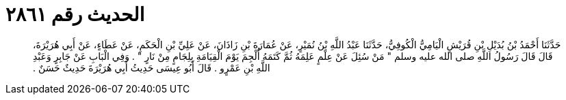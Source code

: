 
= الحديث رقم ٢٨٦١

[quote.hadith]
حَدَّثَنَا أَحْمَدُ بْنُ بُدَيْلِ بْنِ قُرَيْشٍ الْيَامِيُّ الْكُوفِيُّ، حَدَّثَنَا عَبْدُ اللَّهِ بْنُ نُمَيْرٍ، عَنْ عُمَارَةَ بْنِ زَاذَانَ، عَنْ عَلِيِّ بْنِ الْحَكَمِ، عَنْ عَطَاءٍ، عَنْ أَبِي هُرَيْرَةَ، قَالَ قَالَ رَسُولُ اللَّهِ صلى الله عليه وسلم ‏"‏ مَنْ سُئِلَ عَنْ عِلْمٍ عَلِمَهُ ثُمَّ كَتَمَهُ أُلْجِمَ يَوْمَ الْقِيَامَةِ بِلِجَامٍ مِنْ نَارٍ ‏"‏ ‏.‏ وَفِي الْبَابِ عَنْ جَابِرٍ وَعَبْدِ اللَّهِ بْنِ عَمْرٍو ‏.‏ قَالَ أَبُو عِيسَى حَدِيثُ أَبِي هُرَيْرَةَ حَدِيثٌ حَسَنٌ ‏.‏